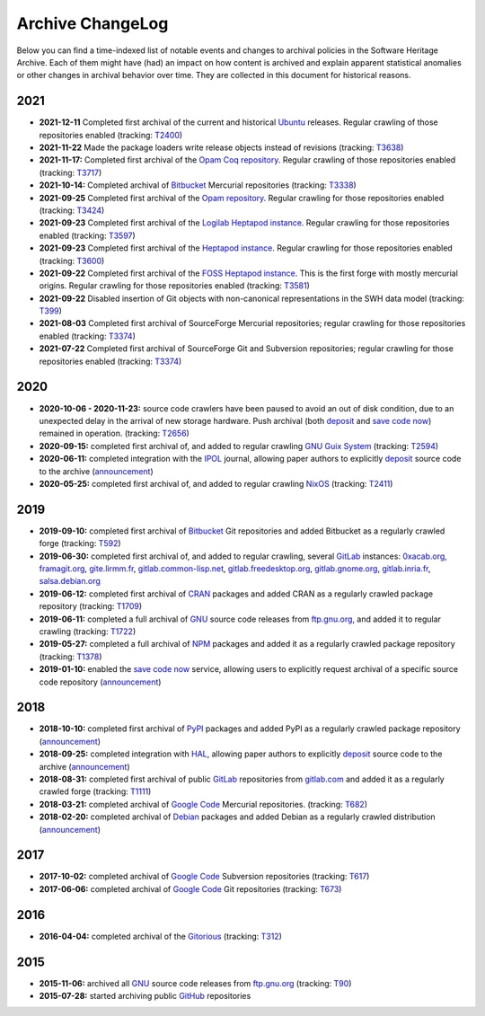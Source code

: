 .. _archive-changelog:

Archive ChangeLog
=================

Below you can find a time-indexed list of notable events and changes to
archival policies in the Software Heritage Archive. Each of them might have
(had) an impact on how content is archived and explain apparent statistical
anomalies or other changes in archival behavior over time. They are collected
in this document for historical reasons.


2021
----

* **2021-12-11** Completed first archival of the current and historical `Ubuntu
  <https://ubuntu.com/>`_ releases. Regular crawling of those repositories enabled
  (tracking: `T2400 <https://forge.softwareheritage.org/T2400>`_)

* **2021-11-22** Made the package loaders write release objects instead of revisions
  (tracking: `T3638 <https://forge.softwareheritage.org/T3638>`_)

* **2021-11-17:** Completed first archival of the `Opam Coq repository
  <https://coq.inria.fr/opam/released/>`_. Regular crawling of those repositories
  enabled (tracking: `T3717 <https://forge.softwareheritage.org/T3717>`_)

* **2021-10-14:** Completed archival of Bitbucket_ Mercurial repositories
  (tracking: `T3338 <https://forge.softwareheritage.org/T3338>`_)

* **2021-09-25** Completed first archival of the `Opam repository
  <https://opam.ocaml.org>`_. Regular crawling for those repositories
  enabled (tracking: `T3424 <https://forge.softwareheritage.org/T3424>`_)

* **2021-09-23** Completed first archival of the `Logilab Heptapod instance
  <https://forge.extranet.logilab.fr/>`_. Regular crawling for those repositories
  enabled (tracking: `T3597 <https://forge.softwareheritage.org/T3597>`_)

* **2021-09-23** Completed first archival of the `Heptapod instance
  <https://heptapod.host>`_. Regular crawling for those repositories enabled (tracking:
  `T3600 <https://forge.softwareheritage.org/T3600>`_)

* **2021-09-22** Completed first archival of the `FOSS Heptapod instance
  <https://foss.heptapod.net>`_. This is the first forge with mostly mercurial origins.
  Regular crawling for those repositories enabled (tracking: `T3581
  <https://forge.softwareheritage.org/T3581>`_)

* **2021-09-22** Disabled insertion of Git objects with non-canonical representations
  in the SWH data model (tracking: `T399 <https://forge.softwareheritage.org/T399>`_)

* **2021-08-03** Completed first archival of SourceForge Mercurial repositories; regular
  crawling for those repositories enabled (tracking: `T3374
  <https://forge.softwareheritage.org/T3374>`_)

* **2021-07-22** Completed first archival of SourceForge Git and Subversion
  repositories; regular crawling for those repositories enabled (tracking:
  `T3374 <https://forge.softwareheritage.org/T3374>`_)


2020
----

* **2020-10-06 - 2020-11-23:** source code crawlers have been paused to avoid
  an out of disk condition, due to an unexpected delay in the arrival of new
  storage hardware. Push archival (both deposit_ and `save code now`_) remained
  in operation. (tracking: `T2656 <https://forge.softwareheritage.org/T2656>`_)

* **2020-09-15:** completed first archival of, and added to regular crawling
  `GNU Guix System`_ (tracking: `T2594
  <https://forge.softwareheritage.org/T2594>`_)

* **2020-06-11:** completed integration with the IPOL_ journal, allowing paper
  authors to explicitly deposit_ source code to the archive (`announcement
  <https://www.softwareheritage.org/2020/06/11/ipol-and-swh/>`__)

* **2020-05-25:** completed first archival of, and added to regular crawling
  NixOS_ (tracking: `T2411 <https://forge.softwareheritage.org/T2411>`_)


2019
----

* **2019-09-10:** completed first archival of Bitbucket_ Git repositories and
  added Bitbucket as a regularly crawled forge (tracking: `T592
  <https://forge.softwareheritage.org/T592>`_)

* **2019-06-30:** completed first archival of, and added to regular crawling,
  several GitLab_ instances: `0xacab.org <https://0xacab.org>`_, `framagit.org
  <https://framagit.org>`_, `gite.lirmm.fr <https://gite.lirmm.fr>`_,
  `gitlab.common-lisp.net <https://gitlab.common-lisp.net>`_,
  `gitlab.freedesktop.org <https://gitlab.freedesktop.org>`_, `gitlab.gnome.org
  <https://gitlab.gnome.org>`_, `gitlab.inria.fr <https://gitlab.inria.fr>`_,
  `salsa.debian.org <https://salsa.debian.org>`_

* **2019-06-12:** completed first archival of CRAN_ packages and added CRAN as
  a regularly crawled package repository (tracking: `T1709
  <https://forge.softwareheritage.org/T1709>`_)

* **2019-06-11:** completed a full archival of GNU_ source code releases from
  `ftp.gnu.org`_, and added it to regular crawling (tracking: `T1722
  <https://forge.softwareheritage.org/T1722>`_)

* **2019-05-27:** completed a full archival of NPM_ packages and added it as a
  regularly crawled package repository (tracking: `T1378
  <https://forge.softwareheritage.org/T1378>`_)

* **2019-01-10:** enabled the `save code now`_ service, allowing users to
  explicitly request archival of a specific source code repository
  (`announcement
  <https://www.softwareheritage.org/2019/01/10/save_code_now/>`__)


2018
----

* **2018-10-10:** completed first archival of PyPI_ packages and added PyPI as
  a regularly crawled package repository (`announcement
  <https://www.softwareheritage.org/2018/10/10/pypi-available-on-software-heritage/>`__)

* **2018-09-25:** completed integration with HAL_, allowing paper authors to
  explicitly deposit_ source code to the archive (`announcement
  <https://www.softwareheritage.org/2018/09/28/depositing-scientific-software-into-software-heritage/>`__)

* **2018-08-31:** completed first archival of public GitLab_ repositories from
  `gitlab.com <https://gitlab.com>`_ and added it as a regularly crawled forge
  (tracking: `T1111 <https://forge.softwareheritage.org/T1111>`_)

* **2018-03-21:** completed archival of `Google Code`_ Mercurial repositories.
  (tracking: `T682 <https://forge.softwareheritage.org/T682>`_)

* **2018-02-20:** completed archival of Debian_ packages and added Debian as a
  regularly crawled distribution (`announcement
  <https://www.softwareheritage.org/2018/02/20/listing-and-loading-of-debian-repositories-now-live/>`__)


2017
----

* **2017-10-02:** completed archival of `Google Code`_ Subversion repositories
  (tracking: `T617 <https://forge.softwareheritage.org/T617>`_)

* **2017-06-06:** completed archival of `Google Code`_ Git repositories
  (tracking: `T673 <https://forge.softwareheritage.org/T673>`_)


2016
----

* **2016-04-04:** completed archival of the Gitorious_ (tracking: `T312
  <https://forge.softwareheritage.org/T312>`_)


2015
----

* **2015-11-06:** archived all GNU_ source code releases from `ftp.gnu.org`_
  (tracking: `T90 <https://forge.softwareheritage.org/T90>`_)
* **2015-07-28:** started archiving public GitHub_ repositories



.. _Bitbucket: https://bitbucket.org
.. _CRAN: https://cran.r-project.org
.. _Debian: https://www.debian.org
.. _GNU Guix System: https://guix.gnu.org/
.. _GNU: https://en.wikipedia.org/wiki/Google_Code
.. _GitHub: https://github.com
.. _GitLab: https://gitlab.com
.. _Gitorious: https://en.wikipedia.org/wiki/Gitorious
.. _Google Code: https://en.wikipedia.org/wiki/Google_Code
.. _HAL: https://hal.archives-ouvertes.fr
.. _IPOL: http://www.ipol.im
.. _NPM: https://www.npmjs.com
.. _NixOS: https://nixos.org/
.. _PyPI: https://pypi.org
.. _deposit: https://deposit.softwareheritage.org
.. _ftp.gnu.org: http://ftp.gnu.org
.. _save code now: https://save.softwareheritage.org

